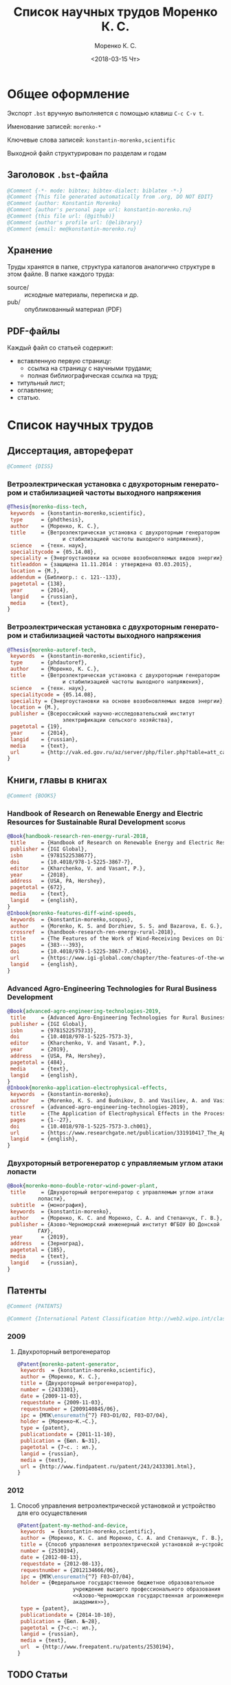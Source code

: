 #+TITLE: Список научных трудов Моренко К. С.
#+EMAIL: me@konstantin-morenko.ru
#+AUTHOR: Моренко К. С.
#+DATE: <2018-03-15 Чт>
#+LANGUAGE: ru
#+COLUMNS: %25ITEM %2Count{+} %5Co-authors %3Condition %3Pages{+} %4Year %2Language %2Country
#+PROPERTY: header-args:bibtex :tangle konstantin-morenko.bst

* Общее оформление

Экспорт ~.bst~ вручную выполняется с помощью клавиш ~C-c C-v t~.

Именование записей: ~morenko-*~

Ключевые слова записей: ~konstantin-morenko,scientific~

Выходной файл структурирован по разделам и годам

** Заголовок ~.bst~-файла

#+BEGIN_SRC bibtex
@Comment {-*- mode: bibtex; bibtex-dialect: biblatex -*-}
@Comment {This file generated automatically from .org, DO NOT EDIT}
@Comment {author: Konstantin Morenko}
@Comment {author's personal page url: konstantin-morenko.ru}
@Comment {this file url: (@github)}
@Comment {author's profile url: (@elibrary)}
@Comment {email: me@konstantin-morenko.ru}
#+END_SRC

** Хранение

Труды хранятся в папке, структура каталогов аналогично структуре в
этом файле.  В папке каждого труда:
- source/ :: исходные материалы, переписка и др.
- pub/ :: опубликованный материал (PDF)

** PDF-файлы

Каждый файл со статьей содержит:
- вставленную первую страницу:
  - ссылка на страницу с научными трудами;
  - полная библиографическая ссылка на труд;
- титульный лист;
- оглавление;
- статью.

* Список научных трудов

** Диссертация, автореферат

 #+BEGIN_SRC bibtex
 @Comment {DISS}
 #+END_SRC

*** Ветроэлектрическая установка с двухроторным генератором и стабилизацией частоты выходного напряжения
    :PROPERTIES:
    :Count:    1
    :Condition: dis
    :Pages:    143
    :Year:     2014
    :Language: Ru
    :Country:  Ru
    :END:

#+BEGIN_SRC bibtex
  @Thesis{morenko-diss-tech,
   keywords  = {konstantin-morenko,scientific},
   type      = {phdthesis},
   author    = {Моренко, К. С.},
   title     = {Ветроэлектрическая установка с двухроторным генератором
                    и стабилизацией частоты выходного напряжения},
   science   = {техн. наук},
   specialitycode = {05.14.08},
   speciality = {Энергоустановки на основе возобновляемых видов энергии},
   titleaddon = {защищена 11.11.2014 : утверждена 03.03.2015},
   location = {М.},
   addendum = {Библиогр.: с. 121--133},
   pagetotal = {138},
   year      = {2014},
   langid    = {russian},
   media     = {text},
  }
#+END_SRC

*** Ветроэлектрическая установка с двухроторным генератором и стабилизацией частоты выходного напряжения
    :PROPERTIES:
    :Count:    1
    :Condition: autoref
    :Pages:    19
    :Year:     2014
    :Language: Ru
    :Country:  Ru
    :END:

#+BEGIN_SRC bibtex
  @Thesis{morenko-autoref-tech,
   keywords  = {konstantin-morenko,scientific},
   type      = {phdautoref},
   author    = {Моренко, К. С.},
   title     = {Ветроэлектрическая установка с двухроторным генератором
                    и стабилизацией частоты выходного напряжения},
   science   = {техн. наук},
   specialitycode = {05.14.08},
   speciality = {Энергоустановки на основе возобновляемых видов энергии},
   location = {М.},
   publisher = {Всероссийский научно-исследовательский институт
                    электрификации сельского хозяйства},
   pagetotal = {19},
   year      = {2014},
   langid    = {russian},
   media     = {text},
   url       = {http://vak.ed.gov.ru/az/server/php/filer.php?table=att_case&fld=autoref&key[]=165203},
  }
#+END_SRC

** Книги, главы в книгах
 #+BEGIN_SRC bibtex
 @Comment {BOOKS}
 #+END_SRC

*** Handbook of Research on Renewable Energy and Electric Resources for Sustainable Rural Development :scopus:
     :PROPERTIES:
     :Count:    1
     :Condition: pub
     :Co-authors: Доржиев, С. С. and Базарова, Е. Г.
     :Pages:    11
     :Year:     2018
     :RISC:     1
     :VAC:      0
     :Language: En
     :Country:  USA
     :Magazine: 
     :END:

#+BEGIN_SRC bibtex
  @Book{handbook-research-ren-energy-rural-2018,
   title     = {Handbook of Research on Renewable Energy and Electric Resources for Sustainable Rural Development},
   publisher = {IGI Global},
   isbn      = {9781522538677},
   doi       = {10.4018/978-1-5225-3867-7},
   editor    = {Kharchenko, V. and Vasant, P.},
   year      = {2018},
   address   = {USA, PA, Hershey},
   pagetotal = {672},
   media     = {text},
   langid    = {english},
  }
  @Inbook{morenko-features-diff-wind-speeds,
   keywords  = {konstantin-morenko,scopus},
   author    = {Morenko, K. S. and Dorzhiev, S. S. and Bazarova, E. G.},
   crossref  = {handbook-research-ren-energy-rural-2018},
   title     = {The Features of the Work of Wind-Receiving Devices on Different Speeds of the Wind Flow},
   pages     = {383---393},
   doi       = {10.4018/978-1-5225-3867-7.ch016},
   url       = {https://www.igi-global.com/chapter/the-features-of-the-work-of-wind-receiving-devices-on-different-speeds-of-the-wind-flow/201346},
   langid    = {english},
  }
#+END_SRC

*** Advanced Agro-Engineering Technologies for Rural Business Development
     :PROPERTIES:
     :Count:    1
     :Condition: pub
     :Co-authors: Budnikov, D. and Vasiliev, A. and Vasiliev, A. A. and Mohamed, I. S. and Belov, A.
     :Pages:    27
     :Year:     2019
     :RISC:     1
     :VAC:      0
     :Language: En
     :Country:  USA
     :Magazine: 
     :END:

#+BEGIN_SRC bibtex
  @Book{advanced-agro-engineering-technologies-2019,
   title     = {Advanced Agro-Engineering Technologies for Rural Business Development},
   publisher = {IGI Global},
   isbn      = {9781522575733},
   doi       = {10.4018/978-1-5225-7573-3},
   editor    = {Kharchenko, V. and Vasant, P.},
   year      = {2019},
   address   = {USA, PA, Hershey},
   pagetotal = {484},
   media     = {text},
   langid    = {english},
  }
  @Inbook{morenko-application-electrophysical-effects,
   keywords  = {konstantin-morenko},
   author    = {Morenko, K. S. and Budnikov, D. and Vasiliev, A. and Vasiliev, A. A. and Mohamed, I. S. and Belov, A.},
   crossref  = {advanced-agro-engineering-technologies-2019},
   title     = {The Application of Electrophysical Effects in the Processing of Agricultural Materials},
   pages     = {1--27},
   doi       = {10.4018/978-1-5225-7573-3.ch001},
   url       = {https://www.researchgate.net/publication/331910417_The_Application_of_Electrophysical_Effects_in_the_Processing_of_Agricultural_Materials},
   langid    = {english},
  }
#+END_SRC

*** Двухроторный ветрогенератор с управляемым углом атаки лопасти
     :PROPERTIES:
     :Count:    1
     :Condition: pub
     :Co-authors: Моренко С. А., Степанчук Г. В.
     :Pages:    185
     :Year:     2019
     :RISC:     
     :VAC:      
     :Language: Ru
     :Country:  Ru
     :Magazine: 
     :END:

#+BEGIN_SRC bibtex
  @Book{morenko-mono-double-rotor-wind-power-plant,
   title     = {Двухроторный ветрогенератор с управляемым углом атаки
		    лопасти},
   subtitle  = {монография},
   keywords  = {konstantin-morenko},
   author    = {Моренко, К. С. and Моренко, С. А. and Степанчук, Г. В.},
   publisher = {Азово-Черноморский инженерный институт ФГБОУ ВО Донской
		    ГАУ},
   year      = {2019},
   address   = {Зерноград},
   pagetotal = {185},
   media     = {text},
   langid    = {russian},
  }
#+END_SRC

** Патенты

 #+BEGIN_SRC bibtex
 @Comment {PATENTS}
 #+END_SRC

 #+BEGIN_SRC bibtex
 @Comment {International Patent Classification http://web2.wipo.int/classifications/ipc/ipcpub}
 #+END_SRC

*** 2009 

**** Двухроторный ветрогенератор
     :PROPERTIES:
     :Count:    1
     :Condition: pub
     :Pages:    7
     :Year:     2009
     :Language: Ru
     :Country:  Ru
     :END:

 #+BEGIN_SRC bibtex
 @Patent{morenko-patent-generator,
  keywords  = {konstantin-morenko,scientific},
  author = {Моренко, К. С.},
  title = {Двухроторный ветрогенератор},
  number = {2433301},
  date = {2009-11-03},
  requestdate = {2009-11-03},
  requestnumber = {2009140845/06},
  ipc = {МПК\ensuremath{^7} F03~D1/02, F03~D7/04},
  holder = {Моренко~К.~С.},
  type = {patent},
  publicationdate = {2011-11-10},
  publication = {Бюл. №~31},
  pagetotal = {7~c. : ил.},
  langid = {russian},
  media = {text},
  url = {http://www.findpatent.ru/patent/243/2433301.html},
 }
 #+END_SRC

*** 2012 

**** Способ управления ветроэлектрической установкой и устройство для его осуществления
     :PROPERTIES:
     :Count:    1
     :Condition: pub
     :Co-authors: Степанчук, Г. В. and Моренко С. А.
     :Pages:    7
     :Year:     2012
     :Language: Ru
     :Country:  Ru
     :END:

#+BEGIN_SRC bibtex
@Patent{patent-my-method-and-device,
 keywords  = {konstantin-morenko,scientific},
 author = {Моренко, К. С. and Моренко, С. А. and Степанчук, Г. В.},
 title = {Способ управления ветроэлектрической установкой и~устройство для его осуществления},
 number = {2530194},
 date = {2012-08-13},
 requestdate = {2012-08-13},
 requestnumber = {2012134666/06},
 ipc = {МПК\ensuremath{^7} F03~D7/04},
 holder = {Федеральное государственное бюджетное образовательное
                  учреждение высшего профессионального образования
                  <<Азово-Черноморская государственная агроинженерная
                  академия>>},
 type = {patent},
 publicationdate = {2014-10-10},
 publication = {Бюл. №~28},
 pagetotal = {7~c.~: ил.},
 langid = {russian},
 media = {text},
 url  = {http://www.freepatent.ru/patents/2530194},
}

#+END_SRC

** TODO Статьи
   :PROPERTIES:
   :COLUMNS:  %25ITEM %5Co-authors %3Condition %3Pages{+} %4Year %2RISC{+} %2VAC{+} %2Language %2Country %15Magazine
   :END:

Поля свойств для статей

#+BEGIN_SRC org
  :PROPERTIES:
  :Count:    1
  :Condition: pub
  :Co-authors: ?
  :Pages:    3
  :Year:     2012
  :RISC:     0
  :VAC:      0
  :Language: Ru
  :Country:  Ru
  :Magazine: Тезисы МГАУ
  :END:
#+END_SRC

#+BEGIN_SRC bibtex
  @Comment {ARTICLES}
#+END_SRC

*** 2011

#+BEGIN_SRC bibtex
  @Comment {2011}
#+END_SRC

**** Выбор типа ветроэлектрического агрегата для автономного электроснабжения фермерского хозяйства
     :PROPERTIES:
     :Count:    1
     :Condition: pub
     :Co-authors: Моренко С. А.
     :Pages:    5
     :Year:     2011
     :RISC:     0
     :VAC:      0
     :Language: Ru
     :Country:  Ru
     :Magazine: Сборник научных трудов ФГБОУ ВПО АЧГАА
     :END:

#+BEGIN_SRC bibtex
  @Collection{el-tech-el-obor-achgaa-2011,
   title     = {Электротехнологии и электрооборудование в сельскохозяйственном производстве},
   subtitle  = {Сборник научных трудов ФГБОУ ВПО АЧГАА},
   publisher = {ФГБОУ ВПО АЧГАА},
   year      = {2011},
   address   = {Зерноград},
   volsorder = {iv},
   issue     = {8},
   volume    = {1},
   media     = {text},
   langid    = {russian},
  }
  @Incollection{morenko-select-type-wind-machine,
   keywords  = {konstantin-morenko},
   author    = {Моренко, К. С. and Моренко, С. А.},
   crossref  = {el-tech-el-obor-achgaa-2011},
   title     = {Выбор типа ветроэлектрического агрегата для автономного
		    электроснабжения фермерского хозяйства},
   pages     = {20--24},
   langid    = {russian},
  }
#+END_SRC

**** Двухроторный электрогенератор для ветроустановки
     :PROPERTIES:
     :Count:    1
     :Condition: pub
     :Co-authors: Степанчук Г В
     :Pages:    7
     :Year:     2011
     :RISC:     1
     :VAC:      0
     :Language: Ru
     :Country:  Ru
     :Magazine: Сборник Ставрополь
     :END:

#+BEGIN_SRC bibtex
  @Collection{stavropol-conf-2011,
   title = {Физико-технические проблемы создания новых экологически
		    чистых технологий в агропромышленном комплексе},
   subtitle = {материалы VI Российской научно-практической конференции},
   publisher = {ставропольское издательство <<Параграф>>},
   year      = {2011},
   address   = {Ставрополь},
   media 	   = {text},
  }
  @Incollection{morenko-double-rotor-for-wind-plant,
   keywords  = {konstantin-morenko,scientific},
   author = {Моренко, К. С. and Степанчук, Г. В.},
   crossref = {stavropol-conf-2011},
   title = {Двухроторный электрогенератор для ветроустановки},
   pages = {153--159},
   langid    = {russian},
  }
#+END_SRC

**** Двухроторные электрические генераторы для ветроустановок
     :PROPERTIES:
     :Count:    1
     :Condition: pub
     :CO-AUTHORS: Степанчук Г В
     :Pages:    3
     :Year:     2011
     :RISC:     1
     :VAC:      0
     :Language: Ru
     :Country:  Ru
     :Magazine: Вестник АЧГАА
     :END:

#+BEGIN_SRC bibtex
  @Article{morenko-double-rotor-generator,
   keywords  = {konstantin-morenko,scientific},
   author    = {Моренко, К. С. and Степанчук, Г. В.},
   title     = {Двухроторные электрические генераторы для ветроустановок},
   journal   = {Вестник аграрной науки Дона},
   pages     = {66--73},
   number    = {2(14)},
   year      = {2011},
   langid    = {russian},
   media     = {text},
  }
#+END_SRC

*** 2012

**** Конференция МГАУ 2012

#+BEGIN_SRC bibtex
  @Collection{mgau-conf-2012,
   title = {Пленарные доклады и~тезисы сообщений Международной научно-практической конференции <<Инновационные энергоресурсосберегающие технологии>>},
   publisher = {ФГБОУ~ВПО~МГАУ},
   year      = {2012},
   address   = {М.},
   media = {text},
  }
#+END_SRC

***** Выбор основных параметров двухроторного генератора для ветроустановки
     :PROPERTIES:
     :Count:    1
     :Condition: pub
     :Pages:    3
     :Year:     2012
     :RISC:     1
     :VAC:      0
     :Language: Ru
     :Country:  Ru
     :Magazine: Сборник трудов МГАУ
     :END:

#+BEGIN_SRC bibtex
  @Incollection{morenko-vibor-parametrov-dvuhrotor,
   keywords  = {konstantin-morenko,scientific},
   author = {Моренко, К. С.},
   crossref = {mgau-conf-2012},
   title = {Выбор основных параметров двухроторного генератора для ветроустановки},
   pages = {134--136},
   langid    = {russian},
  }
#+END_SRC

***** Основные результаты моделирования двухроторного генератора для ветроустановки
     :PROPERTIES:
     :Count:    1
     :Condition: pub
     :Co-authors: Степанчук Г. В.
     :Pages:    2
     :Year:     2012
     :RISC:     0
     :VAC:      0
     :Language: Ru
     :Country:  Ru
     :Magazine: Тезисы МГАУ
     :END:

#+BEGIN_SRC bibtex
  @Incollection{morenko--modelling-results,
   keywords  = {konstantin-morenko,scientific},
   author = {Моренко, К. С. and Степанчук, Г. В.},
   crossref = {mgau-conf-2012},
   title = {Основные результаты моделирования двухроторного генератора
		    для ветроустановки},
   pages = {137--138},
   langid    = {russian},
  }
#+END_SRC

**** Устойчивость работы ветроустановки на основе двухроторного генератора
     :PROPERTIES:
     :Count:    1
     :Condition: pub
     :Co-authors: Степанчук Г. В.
     :Pages:    6
     :Year:     2012
     :RISC:     1
     :VAC:      0
     :Language: Ru
     :Country:  Ru
     :Magazine: Труды конференции ГНУ ВИЭСХ
     :END:

#+BEGIN_SRC bibtex
  @Collection{viesh-conf-2012,
   title = {Энергообеспечение и~энергосбережение в сельском хозяйстве},
   subtitle = {Труды 8-й Международной научно-технической конференции (16--17 мая 2012 года, г.~Москва, ГНУ~ВИЭСХ)},
   publisher = {ГНУ~ВИЭСХ},
   year      = {2012},
   address   = {М.},
   parts = {5},
   media = {text},
  }
  @Incollection{morenko-ustoichivost-dvuhrotor,
   keywords  = {konstantin-morenko,scientific},
   author = {Моренко, К. С. and Степанчук, Г. В.},
   crossref = {viesh-conf-2012},
   title = {Устойчивость работы ветроустановки на основе двухроторного генератора},
   pages = {168--173},
   langid    = {russian},
  }
#+END_SRC

 Archive: [[~/ROOT/documents/science/Научные_труды/Статьи/Устойчивость_работы_ветроустановки_на_основе_двухроторного.tar.xz]]

**** Обоснование передаточного числа редуктора для двухроторного электрического генератора ветроустановки
     :PROPERTIES:
     :Count:    1
     :Condition: pub
     :Co-authors: Степанчук Г. В.
     :Pages:    6
     :Year:     2012
     :RISC:     0
     :VAC:      0
     :Language: Ru
     :Country:  Ua
     :Magazine: Вестник Таврического Университета
     :END:

#+BEGIN_SRC bibtex
  @Collection{ukraine-conf-2012,
   title = {Науковий вiсник Таврiйського державного агротехнологiчного унiверситету},
   publisher = {ТДАТУ},
   year      = {2012},
   address   = {Мелiтополь},
   media 	   = {text},
   issue     = {2},
   volume    = {4},
   volsorder = {iv},
  }
  @Incollection{morenko-reducer,
   keywords  = {konstantin-morenko,scientific},
   author    = {Моренко, К. С. and Степанчук, Г. В.},
   title     = {Обоснование передаточного числа редуктора для
		    двухроторного электрического генератора
		    ветроустановки},
   crossref = {ukraine-conf-2012},
   pages     = {159--164},
   langid    = {russian},
  }
#+END_SRC

**** Выбор факторов при планировании экспериментальных исследований ветроустановки на базе двухроторного генератора
     :PROPERTIES:
     :Count:    1
     :Condition: pub
     :Pages:    3
     :Year:     2012
     :RISC:     0
     :VAC:      0
     :Language: Ru
     :Country:  Ru
     :Magazine: Сборник Донская конференция
     :END:

#+BEGIN_SRC bibtex
  @Collection{achgaa-conf-2012,
   title = {Донская аграрная научно-практическая конференция
		    <<Инновационные пути развития агропромышленного
		    комплекса: задачи и перспективы>>},
   subtitle = {международный сборник научных трудов},
   publisher = {ФГБОУ ВПО АЧГАА},
   year      = {2012},
   address   = {Зерноград},
   media 	   = {text},
  }
  @Incollection{morenko-factors,
   keywords  = {konstantin-morenko,scientific},
   author = {Моренко, К. С. and Степанчук, Г. В.},
   crossref = {achgaa-conf-2012},
   title = {Выбор факторов при планировании экспериментальных
		    исследований ветроустановки на базе двухроторного
		    генератора},
   pages = {159--162},
   langid    = {russian},
  }
#+END_SRC

**** Результаты исследования двухроторного генератора для ветроустановки на математической модели
     :PROPERTIES:
     :Count:    1
     :Condition: pub
     :Co-authors: Степанчук Г. В.
     :Pages:    4
     :Year:     2012
     :RISC:     0
     :VAC:      0
     :Language: Ru
     :Country:  Ru
     :Magazine: Сборник СКНИИМЭСХ
     :END:

#+BEGIN_SRC bibtex
  @Collection{skniimesh-conf-2012,
   title     = {Инновации в~животноводстве},
   subtitle  = {разработка, исследования, испытания},
   publisher = {СКНИИМЭСХ},
   year      = {2012},
   address   = {Зерноград},
   media 	   = {text},
  }
  @Incollection{morenko-modelling-research,
   keywords  = {konstantin-morenko,scientific},
   author    = {Моренко, К. С. and Степанчук, Г. В.},
   title     = {Результаты исследования двухроторного генератора для
		    ветроустановки на математической модели},
   crossref  = {skniimesh-conf-2012},
   pages     = {101--104},
   langid    = {russian},
  }
#+END_SRC

**** Расчёт регулировочной характеристики лопастного ветроколеса
     :PROPERTIES:
     :Count:    1
     :Condition: pub
     :Pages:    4
     :Year:     2012
     :RISC:     0
     :VAC:      0
     :Language: Ru
     :Country:  Ru
     :Magazine: Сборник Ставрополя
     :END:

#+BEGIN_SRC bibtex
@Collection{stavropol-conf-2012,
 title = {Новые технологии в сельском хозяйстве и пищевой
                  промышленности с использованием электрофизических
                  факторов и озона},
 subtitle = {материалы VII Всероссийской научно-практической
                  конференции (г. Ставрополь, 15--18 мая 2012 года)},
 publisher = {ставропольское издательство <<Параграф>>},
 year      = {2012},
 address   = {Ставрополь},
 media 	   = {text},
}
@Incollection{morenko--matlab,
 keywords  = {konstantin-morenko,scientific},
 author = {Моренко, К. С.},
 crossref = {stavropol-conf-2012},
 title = {Расчёт регулировочной характеристики лопастного ветроколеса
                  для двухроторного генератора средствами MatLab},
 pages = {53--56},
 langid    = {russian},
}
#+END_SRC

*** 2013

#+BEGIN_SRC bibtex
  @Comment {2013}
#+END_SRC

**** Анализ потребности в электроэнергии малых потребителей
     :PROPERTIES:
     :Condition: dra
     :Co-authors: ?
     :Pages:    ?
     :Year:     2013
     :RISC:     0
     :VAC:      0
     :Language: Ru
     :Country:  Ru
     :Magazine: none
     :END:

 Folder: [[~/ROOT/documents/science/Научные_труды/Статьи/Анализ_потребности_в_электроэнергии]]

**** Выбор рабочей скорости ветра ветроустановки на базе двухроторного генератора
     :PROPERTIES:
     :Count:    1
     :Condition: pub
     :Pages:    5
     :Year:     2013
     :RISC:     1
     :VAC:      0
     :Language: Ru
     :Country:  Ru
     :Magazine: Инновации в сельском хозяйстве
     :END:

#+BEGIN_SRC bibtex
  @Article{morenko-vybor-skorosti,
   keywords  = {konstantin-morenko,scientific},
   author    = {Моренко, К. С. and Степанчук, Г. В.},
   title     = {Выбор рабочей скорости ветра ветроустановки на базе
		    двухроторного генератора},
   journal   = {Инновации в~сельском хозяйстве},
   pages     = {66--70},
   number    = {1(3)},
   year      = {2013},
   langid    = {russian},
   url       = {http://ej.viesh.ru/wp-content/uploads/2015/03/201301.pdf},
  }
#+END_SRC

**** Улучшение режима работы ветроколеса ветроустановки применением двухроторного генератора
     :PROPERTIES:
     :Count:    1
     :Condition: pub
     :Co-authors: Степанчук Г. В.
     :Pages:    4
     :Year:     2013
     :RISC:     0
     :VAC:      0
     :Language: Ru
     :Country:  Ru
     :Magazine: Сборник ФГБОУ ВПО АЧГАА
     :END:

#+BEGIN_SRC bibtex
  @Collection{skniimesh-conf-2013,
   title     = {Разработка инновационных технологий и технических
		    средств для АПК},
   subtitle  = {Сборник научных трудов 8-й международной научно-
		    практической конференции <<Инновационные разработки
		    для АПК>> (28--29 марта 2013 года, г. Зерноград)},
   publisher = {ГНУ СКНИИМЭСХ},
   year      = {2013},
   address   = {Зерноград},
   media 	   = {text},
  }
  @Incollection{morenko-better-wheel-mode,
   keywords  = {konstantin-morenko,scientific},
   author    = {Моренко, К. С. and Степанчук, Г. В.},
   title     = {Улучшение режима работы ветроколеса ветроустановки
		    применением двухроторного генератора},
   crossref = {skniimesh-conf-2013},
   pages     = {203--206},
   langid    = {russian},
  }
#+END_SRC

**** Оценка влияния нестабильности ветрового потока на частоту вращения ветроколеса в ходе экспериментальных исследований
     :PROPERTIES:
     :Count:    1
     :Condition: pub
     :Pages:    13
     :Year:     2013
     :RISC:     1
     :VAC:      1
     :Language: Ru
     :Country:  Ru
     :Magazine: Электронный журнал КубГАУ
     :END:

#+BEGIN_SRC bibtex
  @Article{morenko-evaluation-unstability-rotation-speed,
   keywords  = {konstantin-morenko},
   author    = {Моренко, К. С.},
   title     = {Оценка влияния нестабильности ветрового потока на
		    частоту вращения ветроколеса в ходе
		    экспериментальных исследований},
   journal   = {Политематический сетевой электронный научный журнал
		    Кубанского государственного аграрного университета},
   pages     = {343--355},
   number    = {90},
   year      = {2013},
   langid    = {russian},
   media     = {text},
   url       = {http://ej.kubagro.ru/2013/06/pdf/02.pdf},
  }
#+END_SRC

**** Использование низкокачественной электроэнергии ветроэлектростанции с двухроторным генератором
     :PROPERTIES:
     :Count:    1
     :Condition: pub
     :Co-authors: Степанчук Г. В.
     :Pages:    3
     :Year:     2013
     :RISC:     0
     :VAC:      0
     :Language: Ru
     :Country:  Ru
     :Magazine: Вестник ВИЭСХ
     :END:

#+BEGIN_SRC bibtex
  @Article{morenko-low-quality,
   keywords  = {konstantin-morenko,scientific},
   author    = {Моренко, К. С. and Степанчук, Г. В.},
   title     = {Использование низкокачественной электроэнергии
		    ветроэлектростанции с~двухроторным генератором},
   journal   = {Инновации в~сельском хозяйстве},
   pages     = {63--65},
   number    = {1(3)},
   year      = {2013},
   langid    = {russian},
   url       = {http://ej.viesh.ru/wp-content/uploads/2015/03/201301.pdf},
  }
#+END_SRC

**** Перспективы применения двухроторного генератора для ветроустановки с управляемым углом атаки лопасти
     :PROPERTIES:
     :Count:    1
     :Condition: pub
     :Pages:    3
     :Year:     2013
     :RISC:     0
     :VAC:      0
     :Language: Ru
     :Country:  Ru
     :Magazine: Вестник ВИЭСХ
     :END:

#+BEGIN_SRC bibtex
  @Article{morenko-perspectives,
   keywords  = {konstantin-morenko,scientific},
   author    = {Моренко, К. С.},
   title     = {Перспективы применения двухроторного генератора для
		    ветроустановки с управляемым углом атаки лопасти},
   journal   = {Вестник ВИЭСХ},
   pages     = {71--73},
   number    = {2(11)},
   year      = {2013},
   langid    = {russian},
   media     = {text},
   url       = {http://vestnik.viesh.ru/wp-content/uploads/2015/03/2013-02.pdf},
  }
#+END_SRC

*** 2014
**** Оптимизация режима работы малой ветроустановки регулированием угла атаки лопасти
     :PROPERTIES:
     :Count:    1
     :Condition: pub
     :Co-authors: Степанчук Г. В.
     :Pages:    2
     :Year:     2014
     :RISC:     1
     :VAC:      1
     :Language: Ru
     :Country:  Ru
     :Magazine: Механизация и электрификация сельского хозяйства
     :END:

#+BEGIN_SRC bibtex
  @ARTICLE{morenko-optimiz,
   keywords  = {konstantin-morenko,scientific},
   author    = {Моренко, К. С. and Степанчук, Г. В.},
   title     = {Оптимизация режима работы малой ветроустановки
		    регулированием угла атаки лопасти},
   journal   = {Механизация и электрификация сельского хозяйства},
   pages     = {26--27},
   number    = {2},
   year      = {2014},
   langid    = {russian},
   media = {text},
  }
#+END_SRC

 Archive: [[~/ROOT/documents/science/Научные_труды/Статьи/Оптимизация_режима_работы_малой_ветроустановки.tar/xz]]

 Моренко,~К.~С. Оптимизация режима работы малой ветроустановки регулированием угла атаки лопасти~[Текст]~/ К.~С.~Моренко, Г.~В.~Степанчук~// Механизация и~электрификация сельского хозяйства.~— 2014.~— №~2.~— С.~26–27.

**** Математического модель двухроторного генератора для ветроустановки
     :PROPERTIES:
     :Count:    1
     :Condition: pub
     :Pages:    4
     :Year:     2014
     :RISC:     1
     :VAC:      0
     :Language: Ru
     :Country:  Ru
     :Magazine: Возобновляемая и малая энергетика 2014
     :END:

#+BEGIN_SRC bibtex
  @Collection{moscow-energy-2014,
   title = {Возобновляемая и малая энергетика 2014},
   subtitle = {Сборник трудов XI Международной ежегодной конференции, в
		    рамках 23-й Международной выставки
		    <<Электрооборудование для энергетики и
		    электротехники. Автоматизация. Промышленная
		    светотехника>>},
   publisher = {Комитет ВИЭ РосСНИО},
   year      = {2014},
   address   = {Москва},
   media 	   = {text},
  }
  @Incollection{morenko-model-moscow,
   keywords  = {konstantin-morenko,scientific},
   author = {Моренко, К. С.},
   crossref = {moscow-energy-2014},
   title = {Математического модель двухроторного генератора для ветроустановки},
   pages = {168--172},
   langid    = {russian},
  }
#+END_SRC

*** 2015

#+BEGIN_SRC bibtex
  @Comment {2015}
#+END_SRC

**** Алгоритмы автоматизации СВЧ-генераторов малой мощности установки для обработки зернового материала
     :PROPERTIES:
     :Count:    1
     :Condition: pub
     :Pages:    5
     :Year:     2015
     :RISC:     1
     :VAC:      0
     :Language: Ru
     :Country:  Ru
     :Magazine: Инновации в сельском хозяйстве
     :END:

#+BEGIN_SRC bibtex
  @Article{morenko-shf-gen-algo-for-seed-processing,
   keywords  = {konstantin-morenko,scientific},
   author    = {Моренко, К. С.},
   title     = {Алгоритмы автоматизации СВЧ-генераторов малой мощности
		    установки для обработки зернового материала},
   journal   = {Инновации в~сельском хозяйстве},
   pages     = {99--103},
   number    = {3},
   year      = {2015},
   langid    = {russian},
  }
#+END_SRC

**** Определение количества аккумуляторных батарей для резервного электроснабжения при использовании совместно с возобновляемым источником энергии
     :PROPERTIES:
     :Count:    1
     :Condition: pub
     :Pages:    5
     :Year:     2015
     :RISC:     1
     :VAC:      0
     :Language: Ru
     :Country:  Ru
     :Magazine: Актуальные вопросы технических наук
     :END:

#+BEGIN_SRC bibtex
  @Collection{tech-conf-piter-2015,
   title     = {Актуальные вопросы технических наук в современных
		    условиях},
   subtitle  = {Сборник научных трудов по итогам международной
		    научно-практической конференции (14 января 2015~г.)},
   publisher = {ИЦРОН},
   year      = {2015},
   address   = {СПб.},
   issue     = {2},
   media     = {text},
  }
  @Incollection{morenko-number-of-batteries-for-renewable,
   keywords  = {konstantin-morenko,scientific},
   author    = {Моренко, К. С.},
   crossref  = {tech-conf-piter-2015},
   title     = {Определение количества аккумуляторных батарей для
		    резервного электроснабжения при использовании
		    совместно с возобновляемым источником энергии},
   pages     = {87--90},
   langid    = {russian},
   url       = {http://izron.ru/articles/aktualnye-voprosy-tekhnicheskikh-nauk-v-sovremennykh-usloviyakh-sbornik-nauchnykh-trudov-po-itogam-m/sektsiya-5-energetika-i-energeticheskie-tekhnika-i-tekhnologii-spetsialnost-05-14-00/opredelenie-kolichestva-akkumulyatornykh-batarey-dlya-rezervnogo-elektrosnabzheniya-pri-ispolzovanii/},
  }
#+END_SRC

**** Векторная диаграмма работы двухроторного генератора
     :PROPERTIES:
     :Count:    1
     :Condition: pub
     :Pages:    4
     :Year:     2015
     :RISC:     1
     :VAC:      0
     :Language: Ru
     :Country:  Ru
     :Magazine: Вестник ВИЭСХ
     :END:

#+BEGIN_SRC bibtex
  @Article{morenko-vector-diagram,
   keywords  = {konstantin-morenko,scientific},
   author    = {Моренко, К. С.},
   title     = {Векторная диаграмма работы двухроторного генератора},
   journal   = {Инновации в~сельском хозяйстве},
   pages     = {83--86},
   number    = {1(11)},
   year      = {2015},
   langid    = {russian},
  }
#+END_SRC

**** Применение цепей Маркова при прогнозировании динамики скорости ветра
     :PROPERTIES:
     :Count:    1
     :Condition: pub
     :Pages:    6
     :Year:     2015
     :RISC:     1
     :VAC:      0
     :Language: Ru
     :Country:  Ru
     :Magazine: Вестник Аграрной науки Дона
     :END:

#+BEGIN_SRC bibtex
  @Article{morenko-markov-chains,
   keywords  = {konstantin-morenko,scientific},
   author    = {Моренко, К. С.},
   title     = {Применение цепей Маркова при прогнозировании динамики скорости ветра},
   journal   = {Вестник аграрной науки Дона},
   pages     = {20--26},
   number    = {32},
   year      = {2015},
   volume    = {4},
   langid    = {russian},
   media     = {text},
  }
#+END_SRC

**** Модульный автоматизированный комплекс гелиоводонагревательной установки для сельскохозяйственных объектов
     :PROPERTIES:
     :Count:    1
     :Condition: pub
     :Co-authors: Газалов, В. С. and Беленов, В. Н. and Брагинец, А. В.
     :Pages:    16
     :Year:     2015
     :RISC:     1
     :VAC:      1
     :Language: Ru
     :Country:  Ru
     :Magazine: Политематический сетевой электронный научный журнал кубанского государственного аграрного университета
     :END:

#+BEGIN_SRC bibtex
  @Article{morenko-modular-automated-heliocomplex,
   keywords  = {konstantin-morenko,scientific},
   author    = {Моренко, К. С. and Газалов, В. С. and Беленов, В. Н. and
                    Брагинец, А. В.},
   title     = {Модульный автоматизированный комплекс
                    гелиоводонагревательной установки для
                    сельскохозяйственных объектов},
   journal   = {Политематический сетевой электронный научный журнал
                    кубанского государственного аграрного университета},
   publisher = {Кубанский государственный аграрный университет имени И. Т. Трубилина},
   pages     = {636--651},
   number    = {113},
   year      = {2015},
   langid    = {russian},
   media     = {text},
   url       = {http://ej.kubagro.ru/2015/09/pdf/47.pdf},
  }
#+END_SRC

**** Распределённые электрические сети с генераторами на основе возобновляемых источников энергии
     :PROPERTIES:
     :Count:    1
     :Condition: pub
     :Pages:    4
     :Year:     2015
     :RISC:     1
     :VAC:      0
     :Language: Ru
     :Country:  Ru
     :Magazine: Возобновляемая и малая энергетика 2015
     :END:

#+BEGIN_SRC bibtex
  @Collection{renewable-small-energy-2015,
   title     = {Возобновляемая и малая энергетика — 2015. Сборник трудов
                    XII Международной ежегодной конференции в рамках
                    25-й Международной выставки «Электро-2015»},
   year      = {2015},
   address   = {М.},
   media           = {text},
  }
  @Incollection{morenko-distributed-networks-with-renewables,
   keywords  = {konstantin-morenko,scientific},
   author    = {Моренко, К. С. and Степанчук, Г. В.},
   title     = {Распределённые электрические сети с генераторами на
                    основе возобновляемых источников энергии},
   crossref = {renewable-small-energy-2015},
   pages     = {177--180},
   langid    = {russian},
   url       = {https://yadi.sk/i/YoxzJZ5U3PGNtu},
  }
#+END_SRC

*** 2016

**** Аппаратные средства автоматизации гелиоводоподогрева сельскохозяйственных объектов
     :PROPERTIES:
     :Count:    1
     :Condition: pub
     :Co-authors: Газалов, В. С. and Беленов, В. Н. and Брагинец, А. В.
     :Pages:    16
     :Year:     2016
     :RISC:     1
     :VAC:      1
     :Language: Ru
     :Country:  Ru
     :Magazine: Политематический сетевой электронный научный журнал кубанского государственного аграрного университета
     :END:

#+BEGIN_SRC bibtex
  @Article{morenko-automatization-heliocomplex-agricultural,
   keywords  = {konstantin-morenko,scientific},
   author    = {Моренко, К. С. and Газалов, В. С. and Беленов, В. Н. and
                    Брагинец, А. В.},
   title     = {Аппаратные средства автоматизации гелиоводоподогрева сельскохозяйственных объектов},
   journal   = {Политематический сетевой электронный научный журнал
                    кубанского государственного аграрного университета},
   publisher = {Кубанский государственный аграрный университет имени И. Т. Трубилина},
   pages     = {691-706},
   number    = {115},
   year      = {2016},
   langid    = {russian},
   media     = {text},
   url       = {http://ej.kubagro.ru/2016/01/pdf/42.pdf},
  }
#+END_SRC

*** 2017

#+BEGIN_SRC bibtex
  @Comment {2017}
#+END_SRC

**** Устройство для контроля параметров молока ВИЭСХ
     :PROPERTIES:
     :Count:    1
     :Condition: pub
     :Co-authors: Моренко, С. А.
     :Pages:    6
     :Year:     2017
     :RISC:     1
     :VAC:      0
     :Language: Ru
     :Country:  Ru
     :Magazine: Инновации в сельском хозяйстве
     :END:

#+BEGIN_SRC bibtex
  @Article{morenko-milk-parameters-control,
   keywords  = {konstantin-morenko,scientific},
   author    = {Моренко, К. С. and Моренко, С. А.},
   title     = {Устройство для измерения оптических свойств молока},
   journal   = {Инновации в сельском хозяйстве},
   publisher = {Федеральный научный агроинженерный центр ВИМ (Москва)},
   pages     = {55-60},
   number    = {2(23)},
   year      = {2017},
   langid    = {russian},
   media     = {text},
  }
#+END_SRC

https://elibrary.ru/item.asp?id=30160197

**** Влияние конструктивных параметров ветроприемных устройств при работе малых ветроустановок на низких скоростях ветрового потока
     :PROPERTIES:
     :Count:    1
     :Condition: pub
     :Pages:    3
     :Year:     2017
     :RISC:     1
     :VAC:      1
     :Language: Ru
     :Country:  Ru
     :Magazine: Вестник ВИЭСХ
     :END:

#+BEGIN_SRC bibtex
  @Article{morenko-konstruktivnie-parametry-malyh-vetroustanovok,
   keywords  = {konstantin-morenko,scientific},
   author    = {Моренко, К. С. and Доржиев, С. С. and Базарова, Е. Г. and Серебряков, Р. А.},
   title     = {Влияние конструктивных параметров ветроприемных
                    устройств при работе малых ветроустановок на низких
                    скоростях ветрового потока},
   journal   = {Вестник ВИЭСХ},
   issn      = {2304-5868},
   pages     = {79--82},
   number    = {4(29)},
   year      = {2017},
   langid    = {russian},
   url       = {https://elibrary.ru/item.asp?id=32438519},
  }
#+END_SRC

https://elibrary.ru/item.asp?id=32438519

*** 2018

#+BEGIN_SRC bibtex
  @Comment {2018}
#+END_SRC

**** Система журналирования параметров режимов работы двухмашинной ветроэлектростанции
     :PROPERTIES:
     :Count:    1
     :Condition: pub
     :Co-authors: 
     :Pages:    7
     :Year:     2018
     :RISC:     1
     :VAC:      1
     :Language: Ru
     :Country:  Ru
     :Magazine: Вестник ВИЭСХ
     :END:

#+BEGIN_SRC bibtex
  @Article{morenko-wind-plant-logging-system,
   keywords  = {konstantin-morenko,scientific},
   author    = {Моренко, К. С.},
   title     = {Система журналирования параметров режимов работы
		    двухмашинной ветроэлектростанции},
   journal   = {Вестник ВИЭСХ},
   publisher = {Федеральный научный агроинженерный центр ВИМ (Москва)},
   pages     = {113--119},
   number    = {4(33)},
   year      = {2018},
   langid    = {russian},
   media     = {text},
  }
#+END_SRC

